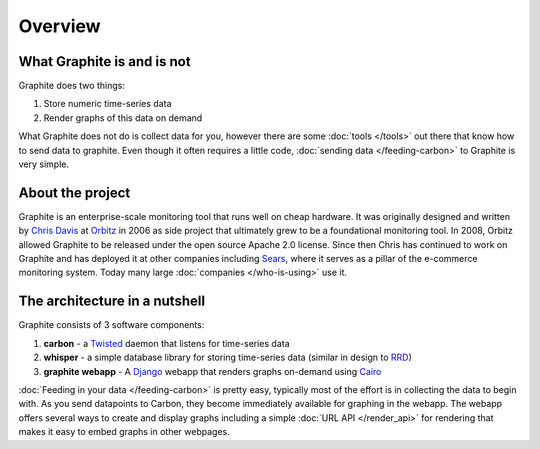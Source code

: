Overview
=================

What Graphite is and is not
---------------------------
Graphite does two things:

1. Store numeric time-series data
2. Render graphs of this data on demand

What Graphite does not do is collect data for you, however there are some :doc:`tools </tools>` out
there that know how to send data to graphite. Even though it often requires a little code,
:doc:`sending data </feeding-carbon>` to Graphite is very simple.


About the project
-----------------
Graphite is an enterprise-scale monitoring tool that runs well on cheap hardware. It was
originally designed and written by `Chris Davis`_ at `Orbitz`_ in 2006 as side project that
ultimately grew to be a foundational monitoring tool. In 2008, Orbitz allowed Graphite to be
released under the open source Apache 2.0 license. Since then Chris has continued to work on
Graphite and has deployed it at other companies including `Sears`_, where it serves as a pillar
of the e-commerce monitoring system. Today many large :doc:`companies </who-is-using>` use it.


The architecture in a nutshell
------------------------------
Graphite consists of 3 software components:

1. **carbon** - a `Twisted`_ daemon that listens for time-series data
2. **whisper** - a simple database library for storing time-series data (similar in design to `RRD`_)
3. **graphite webapp** - A `Django`_ webapp that renders graphs on-demand using `Cairo`_


:doc:`Feeding in your data </feeding-carbon>` is pretty easy, typically most
of the effort is in collecting the data to begin with. As you send datapoints
to Carbon, they become immediately available for graphing in the webapp. The
webapp offers several ways to create and display graphs including a simple
:doc:`URL API </render_api>` for rendering that makes it easy to embed graphs in other
webpages.


.. _Django: http://www.djangoproject.com/
.. _Twisted: http://www.twistedmatrix.com/
.. _Cairo: http://www.cairographics.org/
.. _RRD: http://oss.oetiker.ch/rrdtool/
.. _Chris Davis: mailto:chrismd@gmail.com
.. _Orbitz: http://www.orbitz.com/
.. _Sears: http://www.sears.com/
